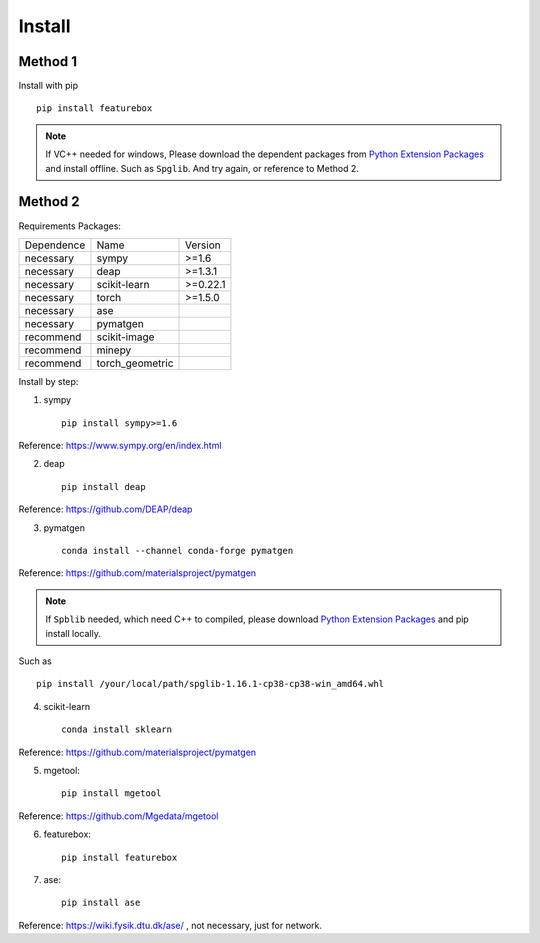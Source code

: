 Install
==================

Method 1
::::::::::::

Install with pip ::

    pip install featurebox

.. note::

    If VC++ needed for windows, Please download the dependent packages from
    `Python Extension Packages <https://www.lfd.uci.edu/~gohlke/pythonlibs/>`_ and install offline.
    Such as ``Spglib``. And try again, or reference to Method 2.

Method 2
::::::::::::

Requirements Packages:

============= =================  ============
 Dependence   Name               Version
------------- -----------------  ------------
 necessary    sympy              >=1.6
 necessary    deap               >=1.3.1
 necessary    scikit-learn       >=0.22.1
 necessary    torch              >=1.5.0
 necessary    ase                \
 necessary    pymatgen           \
 recommend    scikit-image       \
 recommend    minepy             \
 recommend    torch_geometric    \
============= =================  ============


Install by step:

1. sympy ::

    pip install sympy>=1.6

Reference: https://www.sympy.org/en/index.html

2. deap ::

    pip install deap

Reference: https://github.com/DEAP/deap

3. pymatgen ::

    conda install --channel conda-forge pymatgen

Reference: https://github.com/materialsproject/pymatgen

.. note::

    If ``Spblib`` needed, which need C++ to compiled, please
    download `Python Extension Packages <https://www.lfd.uci.edu/~gohlke/pythonlibs/>`_
    and pip install locally.

Such as ::

    pip install /your/local/path/spglib-1.16.1-cp38-cp38-win_amd64.whl

4. scikit-learn ::

    conda install sklearn

Reference: https://github.com/materialsproject/pymatgen

5. mgetool::

    pip install mgetool

Reference: https://github.com/Mgedata/mgetool

6. featurebox::

    pip install featurebox

7. ase::

    pip install ase

Reference: https://wiki.fysik.dtu.dk/ase/ , not necessary, just for network.